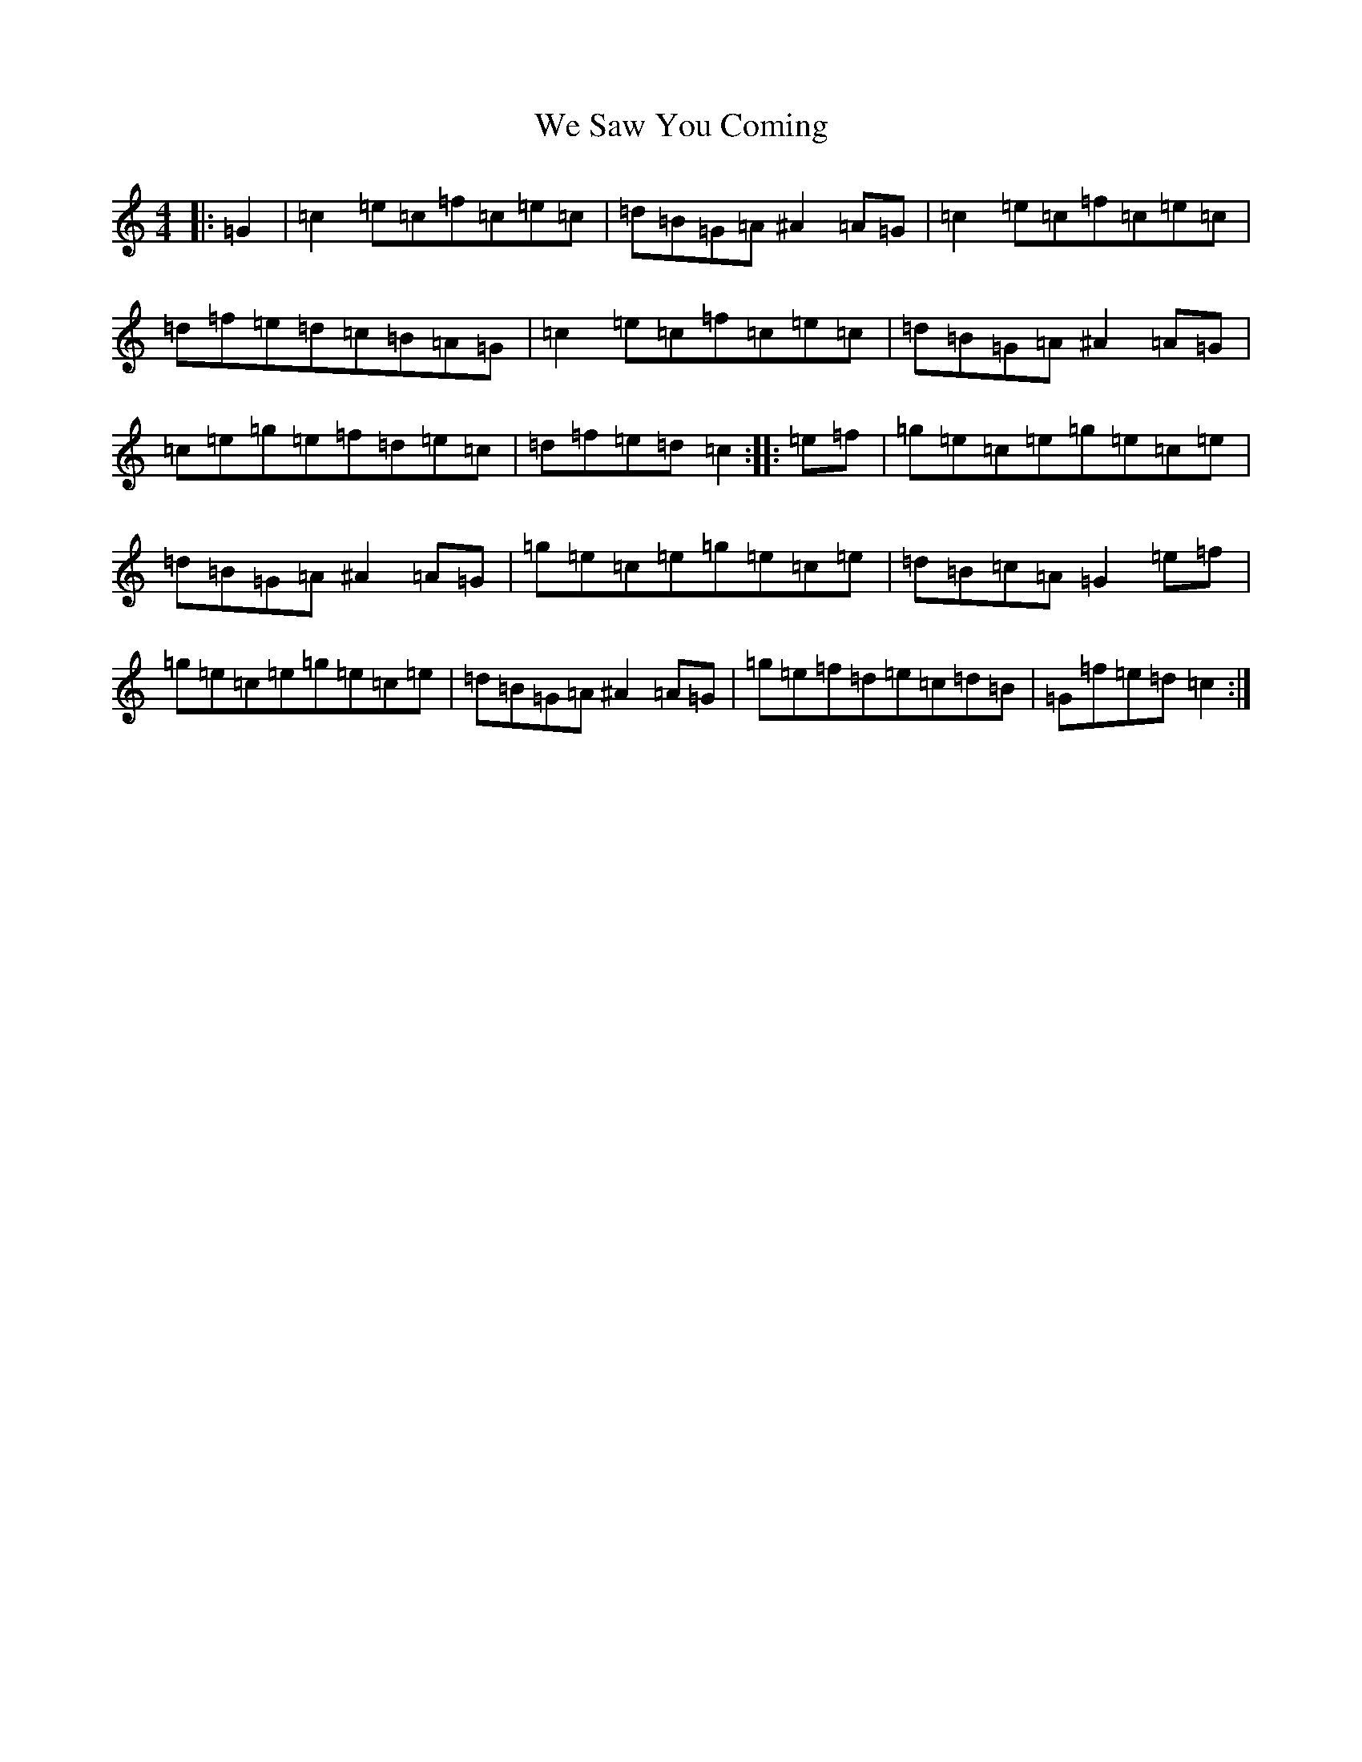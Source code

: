 X: 22186
T: We Saw You Coming
S: https://thesession.org/tunes/5187#setting5187
Z: C Major
R: hornpipe
M:4/4
L:1/8
K: C Major
|:=G2|=c2=e=c=f=c=e=c|=d=B=G=A^A2=A=G|=c2=e=c=f=c=e=c|=d=f=e=d=c=B=A=G|=c2=e=c=f=c=e=c|=d=B=G=A^A2=A=G|=c=e=g=e=f=d=e=c|=d=f=e=d=c2:||:=e=f|=g=e=c=e=g=e=c=e|=d=B=G=A^A2=A=G|=g=e=c=e=g=e=c=e|=d=B=c=A=G2=e=f|=g=e=c=e=g=e=c=e|=d=B=G=A^A2=A=G|=g=e=f=d=e=c=d=B|=G=f=e=d=c2:|